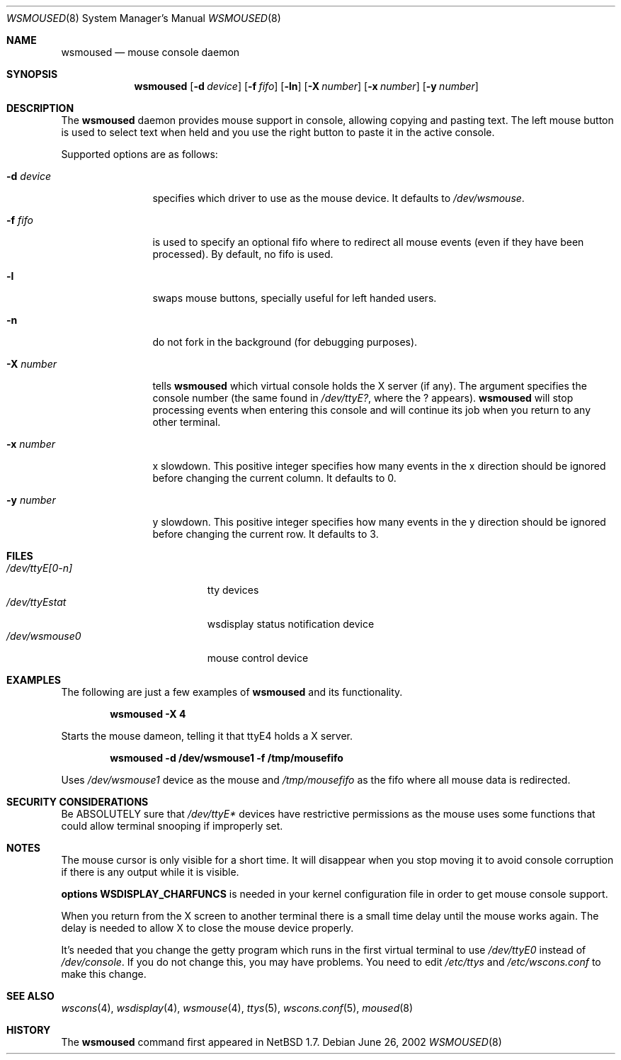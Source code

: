 .\" $NetBSD: wsmoused.8,v 1.7 2002/12/25 19:13:53 jmmv Exp $
.\"
.\" Copyright (c) 2002 The NetBSD Foundation, Inc.
.\" All rights reserved.
.\"
.\" This code is derived from software contributed to The NetBSD Foundation
.\" by Julio Merino.
.\"
.\" Redistribution and use in source and binary forms, with or without
.\" modification, are permitted provided that the following conditions
.\" are met:
.\" 1. Redistributions of source code must retain the above copyright
.\"    notice, this list of conditions and the following disclaimer.
.\" 2. Neither the name of The NetBSD Foundation nor the names of its
.\"    contributors may be used to endorse or promote products derived
.\"    from this software without specific prior written permission.
.\"
.\" THIS SOFTWARE IS PROVIDED BY THE NETBSD FOUNDATION, INC. AND CONTRIBUTORS
.\" ``AS IS'' AND ANY EXPRESS OR IMPLIED WARRANTIES, INCLUDING, BUT NOT LIMITED
.\" TO, THE IMPLIED WARRANTIES OF MERCHANTABILITY AND FITNESS FOR A PARTICULAR
.\" PURPOSE ARE DISCLAIMED.  IN NO EVENT SHALL THE FOUNDATION OR CONTRIBUTORS
.\" BE LIABLE FOR ANY DIRECT, INDIRECT, INCIDENTAL, SPECIAL, EXEMPLARY, OR
.\" CONSEQUENTIAL DAMAGES (INCLUDING, BUT NOT LIMITED TO, PROCUREMENT OF
.\" SUBSTITUTE GOODS OR SERVICES; LOSS OF USE, DATA, OR PROFITS; OR BUSINESS
.\" INTERRUPTION) HOWEVER CAUSED AND ON ANY THEORY OF LIABILITY, WHETHER IN
.\" CONTRACT, STRICT LIABILITY, OR TORT (INCLUDING NEGLIGENCE OR OTHERWISE)
.\" ARISING IN ANY WAY OUT OF THE USE OF THIS SOFTWARE, EVEN IF ADVISED OF THE
.\" POSSIBILITY OF SUCH DAMAGE.
.\"/
.Dd June 26, 2002
.Dt WSMOUSED 8
.Os
.Sh NAME
.Nm wsmoused
.Nd mouse console daemon
.Sh SYNOPSIS
.Nm
.Op Fl d Ar device
.Op Fl f Ar fifo
.Op Fl ln
.Op Fl X Ar number
.Op Fl x Ar number
.Op Fl y Ar number
.Sh DESCRIPTION
The
.Nm
daemon provides mouse support in console, allowing copying and pasting
text. The left mouse button is used to select text when held and you
use the right button to paste it in the active console.
.Pp
Supported options are as follows:
.Bl -tag -width XXXnumberX
.It Fl d Ar device
specifies which driver to use as the mouse device. It defaults to
.Pa /dev/wsmouse .
.It Fl f Ar fifo
is used to specify an optional fifo where to redirect all mouse events
(even if they have been processed). By default, no fifo is used.
.It Fl l
swaps mouse buttons, specially useful for left handed users.
.It Fl n
do not fork in the background (for debugging purposes).
.It Fl X Ar number
tells
.Nm
which virtual console holds the X server (if any). The argument
specifies the console number (the same found in
.Pa /dev/ttyE? ,
where the ? appears).
.Nm
will stop processing events when entering this console and will
continue its job when you return to any other terminal.
.It Fl x Ar number
x slowdown. This positive integer specifies how many events in the x
direction should be ignored before changing the current column. It
defaults to 0.
.It Fl y Ar number
y slowdown. This positive integer specifies how many events in the y
direction should be ignored before changing the current row. It
defaults to 3.
.El
.Sh FILES
.Bl -tag -width /dev/wsdisplayXXX -compact
.It Pa /dev/ttyE[0-n]
tty devices
.It Pa /dev/ttyEstat
wsdisplay status notification device
.It Pa /dev/wsmouse0
mouse control device
.El
.Sh EXAMPLES
The following are just a few examples of
.Nm
and its functionality.
.Pp
.Dl wsmoused -X 4
.Pp
Starts the mouse dameon, telling it that ttyE4 holds a X server.
.Pp
.Dl wsmoused -d /dev/wsmouse1 -f /tmp/mousefifo
.Pp
Uses
.Pa /dev/wsmouse1
device as the mouse and
.Pa /tmp/mousefifo
as the fifo where all mouse data is redirected.
.Sh SECURITY CONSIDERATIONS
Be ABSOLUTELY sure that
.Pa /dev/ttyE*
devices have restrictive permissions as the mouse uses some functions
that could allow terminal snooping if improperly set.
.Sh NOTES
The mouse cursor is only visible for a short time. It will disappear
when you stop moving it to avoid console corruption if there is any
output while it is visible.
.Pp
.Cd options WSDISPLAY_CHARFUNCS
is needed in your kernel configuration file in
order to get mouse console support.
.Pp
When you return from the X screen to another terminal there is a small
time delay until the mouse works again. The delay is needed to allow X
to close the mouse device properly.
.Pp
It's needed that you change the getty program which runs in the first
virtual terminal to use
.Pa /dev/ttyE0
instead of
.Pa /dev/console .
If you do not change this, you may have problems.
You need to edit
.Pa /etc/ttys
and
.Pa /etc/wscons.conf
to make this change.
.Sh SEE ALSO
.Xr wscons 4 ,
.Xr wsdisplay 4 ,
.Xr wsmouse 4 ,
.Xr ttys 5 ,
.Xr wscons.conf 5 ,
.Xr moused 8
.Sh HISTORY
The
.Nm
command first appeared in
.Nx 1.7 .
